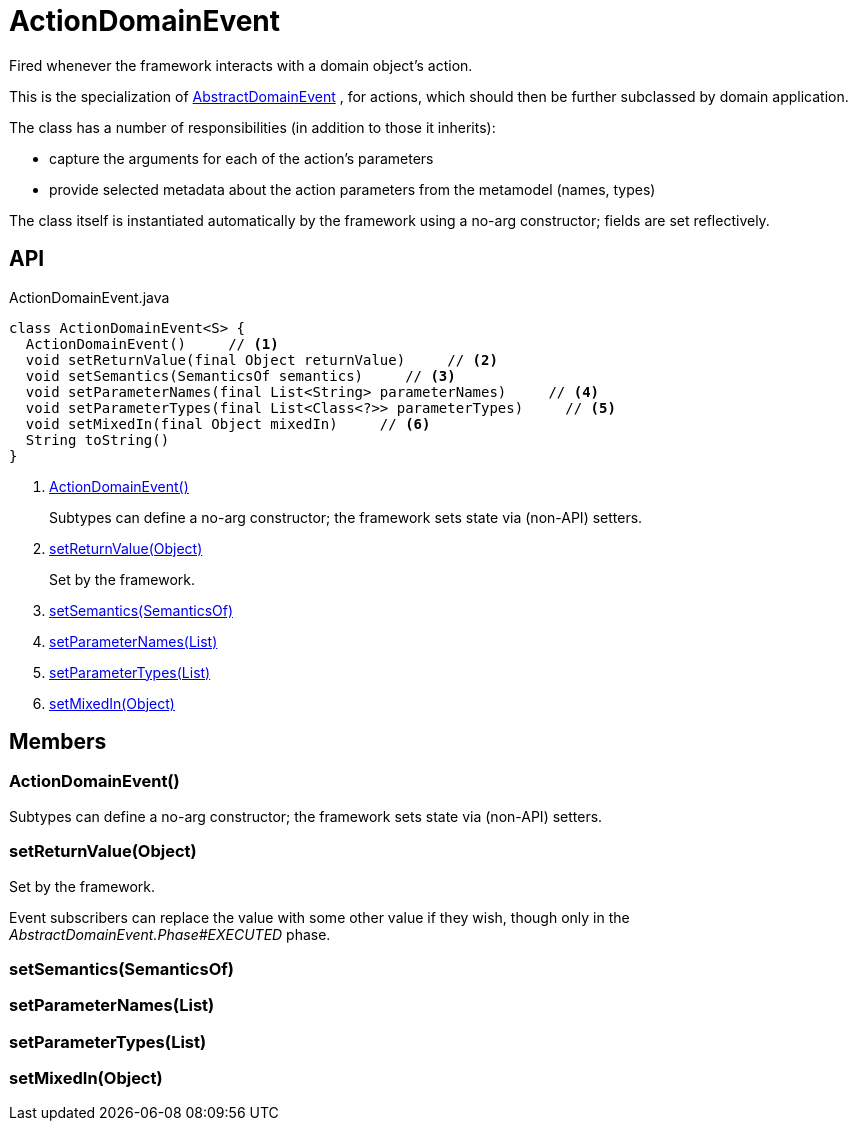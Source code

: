 = ActionDomainEvent
:Notice: Licensed to the Apache Software Foundation (ASF) under one or more contributor license agreements. See the NOTICE file distributed with this work for additional information regarding copyright ownership. The ASF licenses this file to you under the Apache License, Version 2.0 (the "License"); you may not use this file except in compliance with the License. You may obtain a copy of the License at. http://www.apache.org/licenses/LICENSE-2.0 . Unless required by applicable law or agreed to in writing, software distributed under the License is distributed on an "AS IS" BASIS, WITHOUT WARRANTIES OR  CONDITIONS OF ANY KIND, either express or implied. See the License for the specific language governing permissions and limitations under the License.

Fired whenever the framework interacts with a domain object's action.

This is the specialization of xref:refguide:applib:index/events/domain/AbstractDomainEvent.adoc[AbstractDomainEvent] , for actions, which should then be further subclassed by domain application.

The class has a number of responsibilities (in addition to those it inherits):

* capture the arguments for each of the action's parameters
* provide selected metadata about the action parameters from the metamodel (names, types)

The class itself is instantiated automatically by the framework using a no-arg constructor; fields are set reflectively.

== API

[source,java]
.ActionDomainEvent.java
----
class ActionDomainEvent<S> {
  ActionDomainEvent()     // <.>
  void setReturnValue(final Object returnValue)     // <.>
  void setSemantics(SemanticsOf semantics)     // <.>
  void setParameterNames(final List<String> parameterNames)     // <.>
  void setParameterTypes(final List<Class<?>> parameterTypes)     // <.>
  void setMixedIn(final Object mixedIn)     // <.>
  String toString()
}
----

<.> xref:#ActionDomainEvent__[ActionDomainEvent()]
+
--
Subtypes can define a no-arg constructor; the framework sets state via (non-API) setters.
--
<.> xref:#setReturnValue__Object[setReturnValue(Object)]
+
--
Set by the framework.
--
<.> xref:#setSemantics__SemanticsOf[setSemantics(SemanticsOf)]
<.> xref:#setParameterNames__List[setParameterNames(List)]
<.> xref:#setParameterTypes__List[setParameterTypes(List)]
<.> xref:#setMixedIn__Object[setMixedIn(Object)]

== Members

[#ActionDomainEvent__]
=== ActionDomainEvent()

Subtypes can define a no-arg constructor; the framework sets state via (non-API) setters.

[#setReturnValue__Object]
=== setReturnValue(Object)

Set by the framework.

Event subscribers can replace the value with some other value if they wish, though only in the _AbstractDomainEvent.Phase#EXECUTED_ phase.

[#setSemantics__SemanticsOf]
=== setSemantics(SemanticsOf)

[#setParameterNames__List]
=== setParameterNames(List)

[#setParameterTypes__List]
=== setParameterTypes(List)

[#setMixedIn__Object]
=== setMixedIn(Object)
